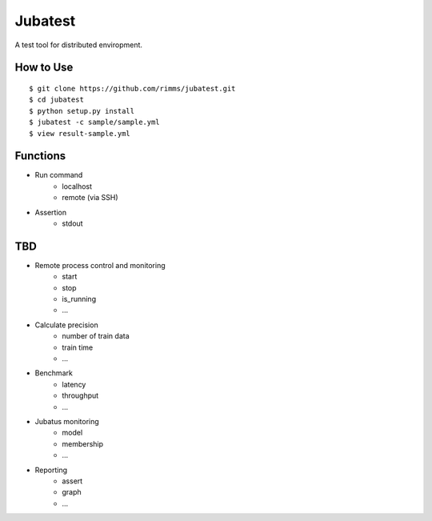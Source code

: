 Jubatest
========

A test tool for distributed enviropment.

How to Use
----------

::

  $ git clone https://github.com/rimms/jubatest.git
  $ cd jubatest
  $ python setup.py install
  $ jubatest -c sample/sample.yml
  $ view result-sample.yml

Functions
---------

* Run command
    * localhost
    * remote (via SSH)

* Assertion
    * stdout

TBD
---

* Remote process control and monitoring
    * start
    * stop
    * is_running
    * ...
* Calculate precision
    * number of train data
    * train time
    * ...
* Benchmark
    * latency
    * throughput
    * ...
* Jubatus monitoring
    * model
    * membership
    * ...
* Reporting
    * assert
    * graph
    * ...

